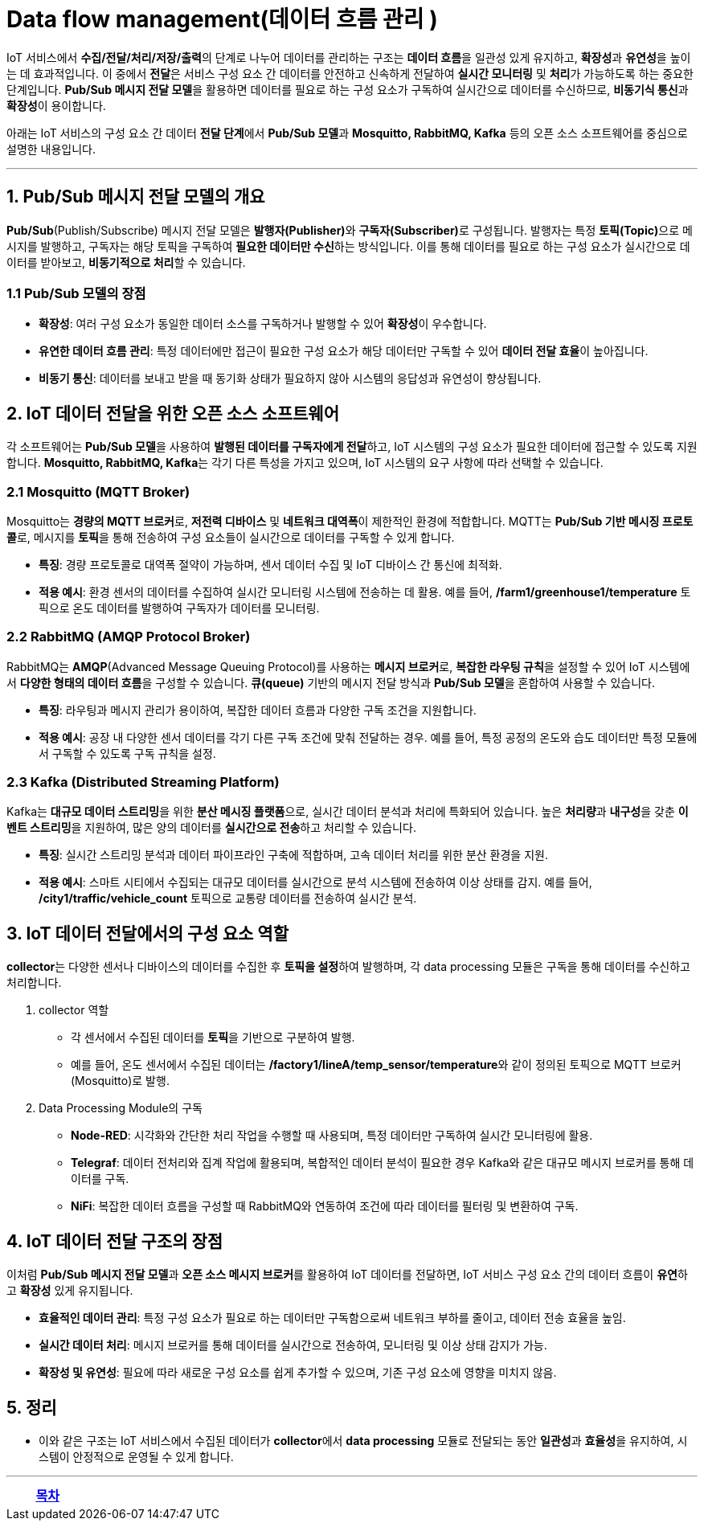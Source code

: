 = Data flow management(데이터 흐름 관리 )

IoT 서비스에서 **수집/전달/처리/저장/출력**의 단계로 나누어 데이터를 관리하는 구조는 **데이터 흐름**을 일관성 있게 유지하고, **확장성**과 **유연성**을 높이는 데 효과적입니다. 이 중에서 **전달**은 서비스 구성 요소 간 데이터를 안전하고 신속하게 전달하여 **실시간 모니터링** 및 **처리**가 가능하도록 하는 중요한 단계입니다. **Pub/Sub 메시지 전달 모델**을 활용하면 데이터를 필요로 하는 구성 요소가 구독하여 실시간으로 데이터를 수신하므로, **비동기식 통신**과 **확장성**이 용이합니다.

아래는 IoT 서비스의 구성 요소 간 데이터 **전달 단계**에서 **Pub/Sub 모델**과 **Mosquitto, RabbitMQ, Kafka** 등의 오픈 소스 소프트웨어를 중심으로 설명한 내용입니다.

---

== 1. Pub/Sub 메시지 전달 모델의 개요

**Pub/Sub**(Publish/Subscribe) 메시지 전달 모델은 **발행자(Publisher)**와 **구독자(Subscriber)**로 구성됩니다. 발행자는 특정 **토픽(Topic)**으로 메시지를 발행하고, 구독자는 해당 토픽을 구독하여 **필요한 데이터만 수신**하는 방식입니다. 이를 통해 데이터를 필요로 하는 구성 요소가 실시간으로 데이터를 받아보고, **비동기적으로 처리**할 수 있습니다.

=== 1.1 Pub/Sub 모델의 장점
* **확장성**: 여러 구성 요소가 동일한 데이터 소스를 구독하거나 발행할 수 있어 **확장성**이 우수합니다.
* **유연한 데이터 흐름 관리**: 특정 데이터에만 접근이 필요한 구성 요소가 해당 데이터만 구독할 수 있어 **데이터 전달 효율**이 높아집니다.
* **비동기 통신**: 데이터를 보내고 받을 때 동기화 상태가 필요하지 않아 시스템의 응답성과 유연성이 향상됩니다.

== 2. IoT 데이터 전달을 위한 오픈 소스 소프트웨어

각 소프트웨어는 **Pub/Sub 모델**을 사용하여 **발행된 데이터를 구독자에게 전달**하고, IoT 시스템의 구성 요소가 필요한 데이터에 접근할 수 있도록 지원합니다. **Mosquitto, RabbitMQ, Kafka**는 각기 다른 특성을 가지고 있으며, IoT 시스템의 요구 사항에 따라 선택할 수 있습니다.

=== 2.1 Mosquitto (MQTT Broker)

Mosquitto는 **경량의 MQTT 브로커**로, **저전력 디바이스** 및 **네트워크 대역폭**이 제한적인 환경에 적합합니다. MQTT는 **Pub/Sub 기반 메시징 프로토콜**로, 메시지를 **토픽**을 통해 전송하여 구성 요소들이 실시간으로 데이터를 구독할 수 있게 합니다.

* **특징**: 경량 프로토콜로 대역폭 절약이 가능하며, 센서 데이터 수집 및 IoT 디바이스 간 통신에 최적화.
* **적용 예시**: 환경 센서의 데이터를 수집하여 실시간 모니터링 시스템에 전송하는 데 활용. 예를 들어, **/farm1/greenhouse1/temperature** 토픽으로 온도 데이터를 발행하여 구독자가 데이터를 모니터링.

=== 2.2 RabbitMQ (AMQP Protocol Broker)

RabbitMQ는 **AMQP**(Advanced Message Queuing Protocol)를 사용하는 **메시지 브로커**로, **복잡한 라우팅 규칙**을 설정할 수 있어 IoT 시스템에서 **다양한 형태의 데이터 흐름**을 구성할 수 있습니다. **큐(queue)** 기반의 메시지 전달 방식과 **Pub/Sub 모델**을 혼합하여 사용할 수 있습니다.

* **특징**: 라우팅과 메시지 관리가 용이하여, 복잡한 데이터 흐름과 다양한 구독 조건을 지원합니다.
* **적용 예시**: 공장 내 다양한 센서 데이터를 각기 다른 구독 조건에 맞춰 전달하는 경우. 예를 들어, 특정 공정의 온도와 습도 데이터만 특정 모듈에서 구독할 수 있도록 구독 규칙을 설정.

=== 2.3 Kafka (Distributed Streaming Platform)

Kafka는 **대규모 데이터 스트리밍**을 위한 **분산 메시징 플랫폼**으로, 실시간 데이터 분석과 처리에 특화되어 있습니다. 높은 **처리량**과 **내구성**을 갖춘 **이벤트 스트리밍**을 지원하여, 많은 양의 데이터를 **실시간으로 전송**하고 처리할 수 있습니다.

* **특징**: 실시간 스트리밍 분석과 데이터 파이프라인 구축에 적합하며, 고속 데이터 처리를 위한 분산 환경을 지원.
* **적용 예시**: 스마트 시티에서 수집되는 대규모 데이터를 실시간으로 분석 시스템에 전송하여 이상 상태를 감지. 예를 들어, **/city1/traffic/vehicle_count** 토픽으로 교통량 데이터를 전송하여 실시간 분석.

== 3. IoT 데이터 전달에서의 구성 요소 역할

**collector**는 다양한 센서나 디바이스의 데이터를 수집한 후 **토픽을 설정**하여 발행하며, 각 data processing 모듈은 구독을 통해 데이터를 수신하고 처리합니다.

1. collector 역할
** 각 센서에서 수집된 데이터를 **토픽**을 기반으로 구분하여 발행.
** 예를 들어, 온도 센서에서 수집된 데이터는 **/factory1/lineA/temp_sensor/temperature**와 같이 정의된 토픽으로 MQTT 브로커(Mosquitto)로 발행.

2. Data Processing Module의 구독
** **Node-RED**: 시각화와 간단한 처리 작업을 수행할 때 사용되며, 특정 데이터만 구독하여 실시간 모니터링에 활용.
** **Telegraf**: 데이터 전처리와 집계 작업에 활용되며, 복합적인 데이터 분석이 필요한 경우 Kafka와 같은 대규모 메시지 브로커를 통해 데이터를 구독.
** **NiFi**: 복잡한 데이터 흐름을 구성할 때 RabbitMQ와 연동하여 조건에 따라 데이터를 필터링 및 변환하여 구독.

== 4. IoT 데이터 전달 구조의 장점

이처럼 **Pub/Sub 메시지 전달 모델**과 **오픈 소스 메시지 브로커**를 활용하여 IoT 데이터를 전달하면, IoT 서비스 구성 요소 간의 데이터 흐름이 **유연**하고 **확장성** 있게 유지됩니다.

* **효율적인 데이터 관리**: 특정 구성 요소가 필요로 하는 데이터만 구독함으로써 네트워크 부하를 줄이고, 데이터 전송 효율을 높임.
* **실시간 데이터 처리**: 메시지 브로커를 통해 데이터를 실시간으로 전송하여, 모니터링 및 이상 상태 감지가 가능.
* **확장성 및 유연성**: 필요에 따라 새로운 구성 요소를 쉽게 추가할 수 있으며, 기존 구성 요소에 영향을 미치지 않음.

== 5. 정리

* 이와 같은 구조는 IoT 서비스에서 수집된 데이터가 **collector**에서 **data processing** 모듈로 전달되는 동안 **일관성**과 **효율성**을 유지하여, 시스템이 안정적으로 운영될 수 있게 합니다.

---

[cols="1a,1a,1a",grid=none,frame=none]
|===
<s|
^s|link:../../README.md[목차]
>s|
|===